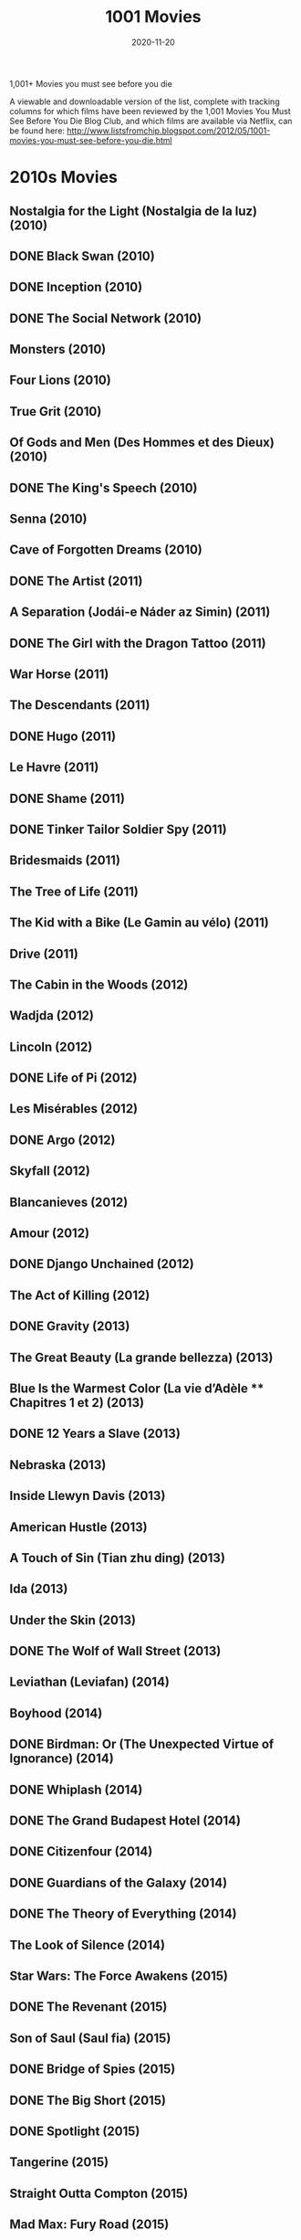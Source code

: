 #+TITLE: 1001 Movies 
#+DATE: 2020-11-20


 1,001+ Movies you must see before you die

A viewable and downloadable version of the list, complete with tracking columns for which films have been reviewed by the 1,001 Movies You Must See Before You Die Blog Club, and which films are available via Netflix, can be found here: http://www.listsfromchip.blogspot.com/2012/05/1001-movies-you-must-see-before-you-die.html


* 2010s Movies
** Nostalgia for the Light (Nostalgia de la luz) (2010)
** DONE Black Swan (2010)
** DONE Inception (2010)
** DONE The Social Network (2010)
** Monsters (2010)
** Four Lions (2010)
** True Grit (2010)
** Of Gods and Men (Des Hommes et des Dieux) (2010)
** DONE The King's Speech (2010)
** Senna (2010)
** Cave of Forgotten Dreams (2010)
** DONE The Artist (2011)
** A Separation (Jodái-e Náder az Simin) (2011)
** DONE The Girl with the Dragon Tattoo (2011)
** War Horse (2011)
** The Descendants (2011)
** DONE Hugo (2011)
** Le Havre (2011)
** DONE Shame (2011)
** DONE Tinker Tailor Soldier Spy (2011)
** Bridesmaids (2011)
** The Tree of Life (2011)
** The Kid with a Bike (Le Gamin au vélo) (2011)
** Drive (2011)
** The Cabin in the Woods (2012)
** Wadjda (2012)
** Lincoln (2012)
** DONE Life of Pi (2012)
** Les Misérables (2012)
** DONE Argo (2012)
** Skyfall (2012)
** Blancanieves (2012)
** Amour (2012)
** DONE Django Unchained (2012)
** The Act of Killing (2012)
** DONE Gravity (2013)
** The Great Beauty (La grande bellezza) (2013)
** Blue Is the Warmest Color (La vie d’Adèle ** Chapitres 1 et 2) (2013)
** DONE 12 Years a Slave (2013)
** Nebraska (2013)
** Inside Llewyn Davis (2013)
** American Hustle (2013)
** A Touch of Sin (Tian zhu ding) (2013)
** Ida (2013)
** Under the Skin (2013)
** DONE The Wolf of Wall Street (2013)
** Leviathan (Leviafan) (2014)
** Boyhood (2014)
** DONE Birdman: Or (The Unexpected Virtue of Ignorance) (2014)
** DONE Whiplash (2014)
** DONE The Grand Budapest Hotel (2014)
** DONE Citizenfour (2014)
** DONE Guardians of the Galaxy (2014)
** DONE The Theory of Everything (2014)
** The Look of Silence (2014)
** Star Wars: The Force Awakens (2015)
** DONE The Revenant (2015)
** Son of Saul (Saul fia) (2015)
** DONE Bridge of Spies (2015)
** DONE The Big Short (2015)
** DONE Spotlight (2015)
** Tangerine (2015)
** Straight Outta Compton (2015)
** Mad Max: Fury Road (2015)
** Victoria (2015)
** DONE La La Land (2016)
** Hell or High Water (2016)
** The Jungle Book (2016)
** Jackie (2016)
** Toni Erdmann (2016)
** Under the Shadow (2016)
** DONE Manchester by the Sea (2016)
** I, Daniel Blake (2016)
** 13th (2016)
** DONE Arrival (2016)
** Moonlight (2016)
** Dawson City: Frozen Time (2016)
** DONE The Handmaiden (2016)
** Lady Macbeth (2016)
** DONE Lady Bird (2017)
** DONE The Shape of Water (2017)
** DONE Three Billboards Outside Ebbing, Missouri (2017)
** DONE Call Me by Your Name (2017)
** Mother! (2017)
** DONE Blade Runner 2049 (2017)
** Get Out (2017)
** DONE Phantom Thread (2017)
** The Greatest Showman (2017)
** DONE Black Panther (2018)
** DONE Crazy Rich Asians (2018)
** DONE Capernaum (2018)
** A Star is Born (2018)
** DONE Avengers: Infinity War (2018)
** DONE Roma (2018)
** Hereditary (2018)
** DONE The Favourite (2018)
** DONE Sorry to Bother You (2018)
** DONE Vice (2018)
** DONE BlacKkKlansman (2018)


* 2000s Movies
** The Gleaners and I (Les Glaneurs et la Glaneuse) (2000)
** DONE In the Mood for Love (Dut Yeung Nin Wa) (2000)
** DONE Gladiator (2000)
** Kippur (2000)
** DONE A One and a Two (Yi Yi) (2000)
** DONE Requiem for a Dream|Requiem for a Dream (2000)
** DONE Amores Perros (2000)
** DONE Memento (2000)
** Crouching Tiger, Hidden Dragon (Wo Hu Cang Long) (2000)
** Nine Queens (Nueve Reinas) (2000)
** The Captive (La Captive) (2000)
** Ali Zaoua, Prince of the Streets (Ali Zaoua, Prince de la Rue) (2000)
** DONE Meet the Parents (2000)
** Signs & Wonders (2000)
** DONE Traffic (2000)
** DONE Dancer in the Dark (2000)
** DONE O Brother, Where Art Thou? (2000)
** DONE The Lord of the Rings: The Fellowship of the Ring (2001)
** DONE The Lord of the Rings: The Two Towers (2002)
** DONE The Lord of the Rings: The Return of the King (2003)
** Spirited Away (Sen to Chihiro no Kamikakushi) (2001)
** No Man's Land (2001)
** DONE Amélie (Le Fabuleux Destin d' Amélie Poulain) (2001)
** DONE What Time Is It There? (Ni na Bian Ji Dian) (2001)
** DONE Y Tu Mama Tambien (2001)|Y Tu Mama Tambien (2001)
** Kandahar (Safar e Ghandehar) (2001)
** DONE The Piano Teacher (La Pianiste) (2001)
** The Son's Room (La Stanza del Figlio) (2001)
** DONE Moulin Rouge (2001)
** DONE Monsoon Wedding (2001)
** Fat Girl (A Ma Soeur!) (2001)
** DONE Mulholland Drive|Mulholland Drive (2001)
** DONE The Royal Tenenbaums (2001)
** Lantana (2001)
** DONE A.I.: Artificial Intelligence|A.I.: Artificial Intelligence (2001)
** DONE Gangs of New York|Gangs of New York (2002)
** Russian Ark (Russkij Kovcheg) (2002)
** Bowling for Columbine (2002)
** DONE City of God (Cidade de Deus) (2002)
** DONE Talk to Her (Hable Con Ella) (2002)
** DONE The Pianist (2002)
** DONE Adaptation. (2002)
** Far from Heaven (2002)
** DONE Chicago (2002)
** Hero (Ying Xiong) (2002)
** Distant (Uzak) (2002)
** Rabbit-Proof Fence (2002)
** Irreversible (2002)
** Bus 174 (2002)
** Elephant (2003)
** Aileen: Life and Death of a Serial Killer (2003)
** DONE Oldboy (2003)
** DONE Good Bye, Lenin! (2003)
** Osama (2003)
** The Barbarian Invasions (Les Invasions Barbares) (2003)
** DONE Kill Bill, Vol. 1 (2003)
** The Best of Youth|The Best of Youth (La Meglio Gioventù) (2003)
** DONE Lost in Translation (2003)
** Head-On (Gegen Die Wand) (2004)
** The Consequences of Love (Le Conseguenze dell’Amore) (2004)
** Moolaadé (2004)
** Downfall (Der Untergang) (2004)
** DONE Fahrenheit 9/11 (2004)
** The Passion of the Christ (2004)
** Collateral (2004)
** The Aviator (2004)
** DONE Million Dollar Baby (2004)
** 3-Iron|3-Iron (Bin-Jip) (2004)
** Crash (2004)
** DONE Sideways (2004)
** DONE A Very Long Engagement (Un Long Dimanche de Fiançailles) (2004)
** Tsotsi (2005)
** DONE Brokeback Mountain (2005)
** Go, See, and Become (Va, Vis et Deviens / Live and Become) (2005)
** Paradise Now (2005)
** Hidden (Caché) (2005)
** DONE The Constant Gardener (2005)
** DONE Pan's Labyrinth (El Laberinto del Fauno) (2006)
** DONE The Lives of Others (Das Leben der Anderen) (2006)
** Apocalypto (2006)
** DONE Borat: Cultural Learnings of America for Make Benefit Glorious Nation of Kazakhstan (2006)
** Once (2006)
** The Queen (2006)
** The Host (Gwoemul) (2006)
** DONE The Prestige (2006)
** DONE Children of Men (2006)
** United 93 (2006)
** DONE The Last King of Scotland (2006)
** DONE Babel (2006)
** Volver (2006)
** Little Miss Sunshine (2006)
** DONE The Departed (2006)
** Paranormal Activity (2007)
** DONE There Will Be Blood (2007)
** DONE La Vie en Rose (2007)
** DONE Into the Wild (2007)
** Atonement (2007)
** Surfwise (2007)
** The Bourne Ultimatum (2007)
** DONE No Country for Old Men (2007)
** DONE The Diving Bell and the Butterfly (Le Scaphandre et le Papillon) (2007)
** DONE The Hurt Locker (2008)
** DONE Slumdog Millionaire|Slumdog Millionaire (2008)
** DONE The Dark Knight (2008)
** Let the Right One In (Låt den Rätte Komma In) (2008)
** DONE Wall-E (2008)
** The Good, the Bad, the Weird (Joheun nom Nabbeun nom Isanghan nom) (2008)
** The Wrestler (2008)
** The Curious Case of Benjamin Button (2008)
** The Class (Entre les Murs) (2008)
** Anvil! The Story of Anvil (2008)
** DONE Gomorrah (Gomorra) (2008)
** District 9 (2009)
** Avatar (2009)
** DONE An Education (2009)
** Precious: Based on the Novel "Push" by Sapphire (2009)
** DONE The Hangover (2009)
** In the Loop (2009)
** Fish Tank (2009)
** Inglourious Basterds|Inglourious Basterds (2009)
** DONE The White Ribbon (Das Weisse Band: Eine Deutsche Kindergeschichte) (2009)


* 1990s Movies
** Trust (1990)
** No Fear, No Die (S'en Fout la Mort) (1990)
** DONE Goodfellas (1990)
** Close-Up (Nema-ye Nazdik) (1990)
** King of New York (1990)
** DONE Pretty Woman (1990)
** DONE Dances with Wolves (1990)
** Henry: Portrait of a Serial Killer (1990)
** Archangel (1990)
** DONE Total Recall (1990)
** DONE Edward Scissorhands (1990)
** Europa Europa (Hitlerjunge Salomon) (1990)
** Reversal of Fortune (1990)
** DONE Jacob's Ladder (1990)
** Boyz 'N the Hood (1991)
** The Beautiful Troublemaker (La Belle Noiseuse) (1991)
** The Rapture (1991)
** A Brighter Summer Day (Guling Jie Shaonian Sha Ren Shijian) (1991)
** JFK (1991)
** Slacker (1991)
** Once Upon a Time in China (Wong Fei-Hung) (1991)
** Thelma & Louise (1991)
** My Own Private Idaho (1991)
** DONE The Silence of the Lambs (1991)
** DONE Terminator 2: Judgment Day (1991)
** Delicatessen|Delicatessen (1991)
** DONE The Double Life of Veronique (La Double Vie de Véronique) (1991)
** Tongues Untied (1989)
** Raise the Red Lantern (Da Hong Deng Long Gao Gao Gua) (1991)
** Hearts of Darkness: A Filmmaker's Apocalypse (1991)
** Naked Lunch (1991)
** Romper Stomper (1992)
** Strictly Ballroom (1992)
** The Player (1992)
** DONE Reservoir Dogs (1992)
** Glengarry Glen Ross (1992)
** A Tale of Winter (Conte D'hiver) (1992)
** Unforgiven (1992)
** The Actress (Yuen Ling-Yuk) (1992)
** Man Bites Dog|Man Bites Dog (C'est Arrivé Près de Chez Vous) (1992)
** DONE The Crying Game (1992)
** DONE Bram Stoker's Dracula (1992)
** Candyman (1992)
** Aileen Wuornos: The Selling of a Serial Killer (1992)
** The Blue Kite (Lan Feng Zheng) (1993)
** DONE Philadelphia (1993)
** The Puppetmaster (Hsimeng Jensheng) (1993)
** Short Cuts (1993)
** DONE Schindler's List (1993)
** DONE Three Colors: Blue (Trois Couleurs: Bleu) (1993)
** Farewell My Concubine (Ba Wang Bie Ji) (1993)
** DONE Groundhog Day (1993)
** DONE The Piano (1993)
** The Wedding Banquet (Hsi Yen) (1993)
** Thirty Two Short Films About Glenn Gould|Thirty Two Short Films About Glenn Gould (1993)
** Jurassic Park (1993)
** The Age of Innocence (1993)
** The Lion King (1994)
** The Last Seduction (1994)
** The Wild Reeds (Les Roseaux Sauvages) (1994)
** Crumb (1994)
** Heavenly Creatures (1994)
** DONE Pulp Fiction (1994)
** DONE Three Colors: Red (Trois Couleurs: Rouge) (1994)
** DONE Natural Born Killers (1994)
** Muriel's Wedding (1994)
** The Adventures of Priscilla, Queen of the Desert|The Adventures of Priscilla, Queen of the Desert (1994)
** Hoop Dreams (1994)
** Sátántangó (1994)
** DONE Clerks (1994)
** DONE Four Weddings and a Funeral (1994)
** DONE Forrest Gump (1994)
** Through the Olive Trees (Zire Darakhatan Zeyton) (1994)
** DONE The Shawshank Redemption (1994)
** DONE Dear Diary (Caro Diario) (1994)
** Chungking Express (Chong Qing Sen Lin) (1994)
** The Kingdom (Riget) (1994)
** DONE Braveheart (1995)
** Deseret (1995)
** Babe (1995)
** DONE Se7en (1995)
** Smoke (1995)
** The White Balloon (Badkonake Sefid) (1995)
** DONE Underground (1995)
** The Brave-Hearted Will Take the Bride (Dilwale Dulhaniya le Jayenge) (1995)
** Cyclo (Xich Lo) (1995)
** DONE Clueless (1995)
** Safe (1995)
** Heat (1995)
** DONE Toy Story (1995)
** DONE Toy Story 2 (1999)
** DONE Toy Story 3 (2010)
** DONE Dead Man (1995)
** DONE The Usual Suspects|The Usual Suspects (1995)
** Zero Kelvin (Kjærlighetens Kjøtere) (1995)
** DONE Casino (1995)
** Strange Days (1995)
** DONE Trainspotting (1996)
** DONE Fargo (1996)
** Gabbeh (1996)
** Three Lives and Only One Death (Trois Vies & Une Seule Mort) (1996)
** Shine (1996)
** Scream (1996)
** Secrets & Lies (1996)
** DONE The English Patient (1996)
** Lone Star (1996)
** Breaking the Waves (1996)
** Independence Day (1996)
** The Pillow Book (1996)
** The Ice Storm (1997)
** Hana-Bi (1997)
** Boogie Nights (1997)
** DONE L.A. Confidential (1997)
** Funny Games|Funny Games (1997)
** Open Your Eyes (Abre Los Ojos) (1997)
** The Sweet Hereafter (1997)
** Titanic|Titanic (1997)
** Taste of Cherry (Ta'm e Guilass) (1997)
** Deconstructing Harry (1997)
** Happy Together (Cheun Gwong Tsa Sit) (1997)
** Princess Mononoke (Mononoke Hime) (1997)
** Fast, Cheap, and Out of Control (1997)
** The Butcher Boy (1997)
** Kundun|Kundun (1997)
** Mother and Son (Mat' i Syn) (1997)
** `WATCHED` Saving Private Ryan (1998)
** `WATCHED` Run Lola Run (Lola Rennt) (1998)
** DONE Rushmore (1998)
** The Celebration (Festen) (1998)
** Buffalo '66 (1998)
** Ring (Ringu) (1998)
** Happiness (1998)
** DONE The Thin Red Line (1998)
** Tetsuo (1989)
** DONE Lock, Stock, and Two Smoking Barrels (1998)
** DONE Pi (1998)
** DONE The Idiots (Idioterne) (1998)
** Sombre (1998)
** DONE  There's Something About Mary (1998)
** DONE The Big Lebowski|The Big Lebowski (1998)
** DONE The Blair Witch Project (1999)
** DONE Being John Malkovich (1999)
** DONE The Sixth Sense (1999)
** DONE Three Kings (1999)
** DONE Magnolia (1999)
** DONE Fight Club (1999)
** Audition (Ōdishon) (1999)
** DONE American Beauty (1999)
** Beau Travail (1999)
** DONE All About My Mother (Todo Sobre mi Madre) (1999)
** DONE The Matrix (1999)
** Taboo (Gohatto) (1999)
** Rosetta (1999)
** The Wind Will Carry Us (Bād mā rā Khāhad Bord) (1999)
** Time Regained (Le Temps Retrouvé) (1999)
** Attack the Gas Station (Juyuso Seupgyeok Sageon) (1999)
** DONE Eyes Wide Shut (1999)created: 20210108122240600


* 1980s Movies
** Ordinary People|Ordinary People (1980)
** Star Wars: Episode V ** The Empire Strikes Back (1980)
** Atlantic City (1980)
** The Last Metro (Le Dernier Métro) (1980)
** The Shining (1980)
** The Elephant Man (1980)
** The Big Red One (1980)
** Loulou (1980)
** Raging Bull (1980)
** Airplane! (1980)
** An American Werewolf in London (1981)
** Diva (1981)
** Raiders of the Lost Ark (1981)
** The Boat (Das Boot) (1981)
** Gallipoli|Gallipoli (1981)
** Chariots of Fire (1981)
** Body Heat (1981)
** Man of Iron (Czlowiek z Zelaza) (1981)
** Reds (1981)
** Three Brothers (Tre Fratelli) (1981)
** E.T.: The Extra-Terrestrial (1982)
** The Evil Dead|The Evil Dead (1982)
** Fast Times at Ridgemont High (1982)
** Too Early, Too Late (Zu Früh, Zu Spät / Trop Tôt, Trop Tard) (1982)
** Poltergeist (1982)
** Yol (1982)
** Blade Runner (1982)
** Diner (1982)
** Tootsie (1982)
** Fitzcarraldo|Fitzcarraldo (1982)
** Gandhi (1982)
** The Thing|The Thing (1982)
** Fanny and Alexander (Fanny och Alexander) (1982)
** The Night of the Shooting Stars (La Notte di San Lorenzo) (1982)
** A Question of Silence (De Stilte Rond Christine M.) (1982)
** The Draughtsman's Contract (1982)
** A Christmas Story (1983)
** Money (L'Argent) (1983)
** The Right Stuff (1983)
** The Big Chill (1983)
** Sunless (Sans Soleil) (1983)
** Star Wars: Episode VI ** Return of the Jedi (1983)
** The Ballad of Narayama (Narayama Bushi-ko) (1983)
** Terms of Endearment (1983)
** El Norte (1983)
** The Fourth Man (De Vierde Man) (1983)
** Videodrome (1983)
** Koyaanisqatsi (1983)
** Scarface|Scarface (1983)
** The King of Comedy (1983)
** Local Hero (1983)
** Once Upon a Time in America (1983)
** The Last Battle (Le Dernier Combat) (1983)
** The Terminator (1984)
** The Natural (1984)
** Ghostbusters (1984)
** Paris, Texas (1984)
** A Nightmare on Elm Street (1984)
** This is Spinal Tap (1984)
** A Passage to India (1984)
** Beverly Hills Cop (1984)
** The Killing Fields (1984)
** Stranger than Paradise (1984)
** Amadeus (1984)
** Utu (1984)
** Prizzi's Honor (1985)
** The Time to Live and the Time to Die (Tong Nien Wang Shi) (1985)
** The Breakfast Club (1985)
** Come and See (Idi i Smotri) (1985)
** Mishima: A Life in Four Chapters (1985)
** Out of Africa (1985)
** Ran|Ran (1985)
** Back to the Future|Back to the Future (1985)
** Brazil (1985)
** Kiss of the Spider Woman (1985)
** The Quiet Earth (1985)
** The Purple Rose of Cairo (1985)
** Vagabond (Sans Toit ni Loi) (1985)
** Shoah (1985)
** The Color Purple (1985)
** A Room with a View (1985)
** The Official Story|The Official Story (La Historia Oficial) (1985)
** Manhunter (1986)
** Blue Velvet (1986)
** Hannah and Her Sisters (1986)
** She's Gotta Have It (1986)
** Children of a Lesser God (1986)
** Caravaggio (1986)
** Salvador (1986)
** Platoon (1986)
** Down By Law (1986)
** The Decline of the American Empire (Le Déclin de l'Empire Américain) (1986)
** Peking Opera Blues (Do Ma Daan) (1986)
** Aliens (1986)
** Ferris Bueller's Day Off (1986)
** The Fly (1986)
** Top Gun|Top Gun (1986)
** Sherman's March (1986)
** Stand By Me (1986)
** Tampopo (1985)
** The Horse Thief (Dao Ma Zei) (1986)
** Goodbye Children (Au Revoir les Enfants) (1987)
** Raising Arizona|Raising Arizona (1987)
** Brightness (Yeelen) (1987)
** Project A, Part II ('A' Gai Waak Juk Jaap) (1987)
** Wings of Desire (Der Himmel Über Berlin) (1987)
** Withnail and I|Withnail and I (1987)
** The Princess Bride|The Princess Bride (1987)
** A Chinese Ghost Story|A Chinese Ghost Story (Sinnui Yauman) (1987)
** Full Metal Jacket (1987)
** Broadcast News (1987)
** Babette's Feast (Babbetes Gaestebud) (1987)
** Good Morning, Vietnam (1987)
** Moonstruck (1987)
** Wall Street (1987)
** The Untouchables (1987)
** Red Sorghum (Hong Gao Liang) (1987)
** Fatal Attraction (1987)
** The Dead (1987)
** Housekeeping (1987)
** Bull Durham (1988)
** Hotel Terminus: The Life and Times of Klaus Barbie (Hôtel Terminus: Klaus Barbie et Son Temps) (1988)
** Women on the Verge of a Nervous Breakdown (Mujeres al Borde de un Ataque de Nervios) (1988)
** The Vanishing (Spoorloos) (1988)
** Alice (Neco z Alenky) (1988)
** Ariel (1988)
** The Thin Blue Line (1988)
** Akira (1988)
** A Fish Called Wanda|A Fish Called Wanda (1988)
** A Tale of the Wind (Une Histoire de Vent) (1988)
** The Naked Gun (1988)
** Cinema Paradiso (Nuovo Cinema Paradiso) (1988)
** Grave of the Fireflies (Hotaru no Haka) (1988)
** Big (1988)
** Who Framed Roger Rabbit? (1988)
** The Decalogue (Dekalog) (1988)
** Rain Man (1988)
** Die Hard (1988)
** Dangerous Liaisons|Dangerous Liaisons (1988)
** Dead Ringers (1988)
** RoboCop (1987)
** Distant Voices, Still Lives (1988)
** Landscape in the Mist (Topio Stin Omichli) (1988)
** The Story of Women (Une Affaire de Femmes) (1988)
** The Accidental Tourist (1988)
** Drowning By Numbers (1988)
** When Harry Met Sally (1989)
** Crimes and Misdemeanors (1989)
** Batman (1989)
** Field of Dreams (1989)
** Glory (1989)
** The Cook, The Thief, His Wife, & Her Lover|The Cook, the Thief, His Wife, &amp; Her Lover (1989)
** My Left Foot (1989)
** The Killer (Die Xue Shuang Xiong) (1989)
** Drugstore Cowboy (1989)
** The Asthenic Syndrome (Astenicheskij Sindrom) (1989)
** Do the Right Thing (1989)
** The Unbelievable Truth (1989)
** Roger & Me (1989)
** Sex, Lies, and Videotape (1989)
** A City of Sadness (Beiqing Chengshi) (1989)
** Say Anything (1989)


* 1970s Movies
** My Night at Maud's (Ma Nuit Chez Maud) (1969)
** Tristana (1970)
** The Conformist (Il Conformista) (1970)
** The Butcher (Le Boucher) (1970)
** El Topo (1970)
** Five Easy Pieces (1970)
** Deep End (1970)
** The Spider's Stratagem (La Strategia del Ragno) (1970)
** The Ear (Ucho) (1970)
** Little Big Man (1970)
** Patton (1970)
** The Bird with the Crystal Plumage (L'uccello Dalle Piume de Cristallo) (1970)
** M*A*S*H (1970)
** Zabriskie Point (1970)
** Performance (1970)
** Woodstock (1970)
** Gimme Shelter|Gimme Shelter (1970)
** The Garden of the Finzi-Continis (Il Giardino dei Finzi-Contini) (1970)
** Dirty Harry (1971)
** A Clockwork Orange|A Clockwork Orange (1971)
** McCabe and Mrs. Miller (1971)
** The Sorrow and the Pity (La Chagrin et la Pitié) (1971)
** Willy Wonka and the Chocolate Factory (1971)
** The Devils (1971)
** The Hired Hand (1971)
** W.R.: Mysteries of the Organism (W.R.: Misterije Organizma) (1971)
** Walkabout (1971)
** Klute (1971)
** Harold and Maude (1971)
** The French Connection (1971)
** Red Psalm (Még Kér a Nép) (1972)
** Get Carter (1971)
** Shaft (1971)
** Sweet Sweetback's Baadasssss Song (1971)
** The Last Picture Show|The Last Picture Show (1971)
** Wanda (1971)
** Murmur of the Heart (Le Souffle au Coeur) (1971)
** Straw Dogs (1971)
** Two-Lane Blacktop (1971)
** Wake in Fright (1971)
** Deliverance|Deliverance (1972)
** Aguirre, the Wrath of God (Aguirre, der Zorn Gottes) (1972)
** Cabaret (1972)
** Solaris (Solyaris) (1972)
** Cries and Whispers (Viskingar och Rop) (1972)
** The Discreet Charm of the Bourgeoisie|The Discreet Charm of the Bourgeoisie (Le Charme Discret de la Bourgeoisie) (1972)
** The Godfather (1972)
** Last Tango in Paris (Ultimo Tango a Parigi) (1972)
** The Bitter Tears of Petra Von Kant (Die Bitteren Tränen der Petra Von Kant) (1972)
** Fat City (1972)
** The Heartbreak Kid (1972)
** Frenzy|Frenzy (1972)
** Pink Flamingoes (1972)
** Sleuth (1972)
** Superfly (1972)
** The Sting (1973)
** The Mother and the Whore (La Maman et la Putain) (1973)
** High Plains Drifter|High Plains Drifter (1973)
** Badlands (1973)
** American Graffiti|American Graffiti (1973)
** Papillon (1973)
** The Long Goodbye (1973)
** The Wicker Man (1973)
** Enter the Dragon (1973)
** Serpico (1973)
** Don't Look Now (1973)
** Day for Night|Day for Night (La Nuit Américaine) (1973)
** Mean Streets|Mean Streets (1973)
** Sleeper (1973)
** The Exorcist (1973)
** F for Fake (Vérités et Mensonges) (1973)
** Pat Garrett and Billy the Kid (1973)
** Turkish Delight (Turks Fruit) (1973)
** The Spirit of the Beehive (El Espíritu de la Colmena) (1973)
** The Harder They Come (1973)
** Fantastic Planet (La Planéte Sauvage) (1973)
** Amarcord (1973)
** The Towering Inferno (1974)
** Bring Me the Head of Alfredo Garcia|Bring Me the Head of Alfredo Garcia (1974)
** Dersu Uzala (1975)
** The Godfather: Part II|The Godfather: Part II (1974)
** The Conversation (1974)
** The Mirror (Zerkalo) (1974)
** Chinatown (1974)
** A Woman Under the Influence (1974)
** Young Frankenstein (1974)
** The Texas Chain Saw Massacre (1974)
** Blazing Saddles (1974)
** Celine and Julie Go Boating (Céline et Julie Vont en Bateau) (1974)
** Ali: Fear Eats the Soul (Angst Essen Seele Auf) (1974)
** Barry Lyndon (1975)
** The Rocky Horror Picture Show (1975)
** Jeanne Dielman, 23 Quai du Commerce, 1080 Bruxelles (1975)
** The Travelling Players (O Thiassos) (1975)
** Monty Python and the Holy Grail (1975)
** The Wall (Deewaar) (1975)
** Dog Day Afternoon (1975)
** One Flew Over the Cuckoo's Nest (1975)
** Manila in the Claws of Brightness (Maynila: sa Mga Kuko Ng Liwanag) (1975)
** Fox and his Friends (Faustrecht der Freiheit) (1975)
** Nashville (1975)
** Salo, or the 120 Days of Sodom (Salò o le Centoventi Giornate di Sodoma) (1975)
** Cria! (Cría Cuervos) (1975)
** Picnic at Hanging Rock (1975)
** India Song (1975)
** Jaws (1975)
** The Man Who Fell to Earth (1976)
** All the President's Men|All the President's Men (1976)
** The Outlaw Josey Wales (1976)
** The Killing of a Chinese Bookie (1976)
** Network (1976)
** Carrie (1976)
** Taxi Driver (1976)
** Rocky (1976)
** In the Realm of the Senses (Ai no Corrida) (1976)
** 1900 (Novecento) (1976)
** Ascent (Voskhozhdeniye) (1977)
** Close Encounters of the Third Kind (1977)
** The Last Wave (1977)
** Star Wars (1977)
** Stroszek (1977)
** Ceddo (1977)
** The American Friend (Der Amerikanische Freund) (1977)
** Annie Hall (1977)
** Suspiria (1977)
** Sleeping Dogs (1977)
** Last Chants for a Slow Dance (1977)
** Man of Marble (Czlowiek z Marmuru) (1977)
** Saturday Night Fever (1977)
** Killer of Sheep (1977)
** Eraserhead (1977)
** Soldier of Orange (Soldaat van Oranje) (1977)
** The Hills Have Eyes (1977)
** Days of Heaven (1978)
** Halloween (1978)
** The Tree of Wooden Clogs (L'albero Degli Zoccoli) (1978)
** The Chant of Jimmie Blacksmith (1978)
** The Deer Hunter (1978)
** Dawn of the Dead (1978)
** Up in Smoke (1978)
** Grease (1978)
** Shaolin Master Killer|Shaolin Master Killer (Shao Lin San Shi Liu Fang) (1978)
** Five Deadly Venoms (Wu Du) (1978)
** My Brilliant Career (1979)
** The Marriage of Maria Braun (Die Ehe der Maria Braun) (1979)
** Nosferatu: Phantom of the Night (Nosferatu: Phantom der Nacht) (1979)
** Stalker (1979)
** Life of Brian (1979)
** Real Life (1979)
** Breaking Away (1979)
** Alien (1979)
** Being There (1979)
** Manhattan|Manhattan (1979)
** Apocalypse Now (1979)
** All That Jazz (1979)
** The Muppet Movie (1979)
** Christ Stopped at Eboli (Cristo si è Fermato a Eboli) (1979)
** Mad Max (1979)
** The Tin Drum (Die Blechtrommel) (1979)
** The Jerk (1979)
** Kramer vs. Kramer (1979)


* 1960s Movies
** Eyes Without a Face (Les Yeux Sans Visage) (1960)
** Saturday Night and Sunday Morning (1960)
** La Dolce Vita|La Dolce Vita (1960)
** The Hole (Le Trou) (1960)
** Rocco and his Brothers (Rocco e i Suoi Fratelli) (1960)
** The Adventure (L'Avventura) (1960)
** Breathless|Breathless (A Bout de Souffle) (1960)
** Spartacus (1960)
** The Apartment|The Apartment (1960)
**  The Housemaid (Hanyeo) (1960)
** The Cloud-Capped Star (Meghe Dhaka Tara) (1960)
** Psycho (1960)
** Shoot the Piano Player (Tirez sur le Pianiste) (1960)
** Peeping Tom (1960)
** Black Sunday (La Maschera del Demonio / Revenge of the Vampire) (1960)
** The Young One (La Joven) (1960)
** Splendor in the Grass (1961)
**  Viridiana (1961)
** The Pier (La Jetée) (1962)
** Breakfast at Tiffany's (1961)
** Lola (1961)
** The Exiles (1961)
** The Night (La Notte) (1961)
** West Side Story (1961)
** The Hustler (1961)
** The Ladies Man (1961)
** Through a Glass Darkly (Såsom i en Spegel) (1961)
** Chronicle of a Summer (Chronique d'un Été) (1961)
** Last Year at Marienbad (L'Année Dernière à Marienbad) (1961)
** One-Eyed Jacks (1961)
** Cleo From 5 to 7 (Cléo de 5 à 7) (1962)
** Dog Star Man
** My Life to Live (Vivre sa Vie: Film en Douze Tableaux) (1962)
** An Autumn Afternoon (Sanma no Aji) (1962)
** Lolita (1962)
** The Man Who Shot Liberty Valance (1962)
** Heaven and Earth Magic (1962)
** Lawrence of Arabia (1962)
** To Kill a Mockingbird (1962)
** Keeper of Promises (O Pagador de Promessas) (1962)
** The Eclipse (L'Eclisse) (1962)
** A Dog's Life (Mondo Cane) (1962)
** The Exterminating Angel (El Ángel Exterminador) (1962)
** Jules and Jim (Jules et Jim) (1962)
** DONE The Manchurian Candidate (1962)
** What Ever Happened to Baby Jane? (1962)
** 8 1/2|8 1/2 (1963)
** The Birds (1963)
** Passenger (Pasazerka) (1963)
** The Servant (1963)
** Flaming Creatures (1963)
** The House is Black (Khaneh Siah Ast) (1963)
** Hud (1963)
** The Leopard (Il Gattopardo) (1963)
** Barren Lives (Vidas Secas) (1963)
** Shock Corridor|Shock Corridor (1963)
** Contempt (Le Mépris) (1963)
** Blonde Cobra (1963)
** The Cool World (1963)
** The Nutty Professor (1963)
** The Great Escape|The Great Escape (1963)
** Méditerranée (1963)
** An Actor's Revenge (Yukinojo Henge) (1963)
** The Haunting (1963)
** Winter Light (Nattvardsgästerna) (1963)
** Goldfinger (1964)
** My Fair Lady (1964)
** The Red Desert (Il Deserto Rosso) (1964)
** Woman in the Dunes (Suna no Onna) (1964)
** Shadows of Forgotten Ancestors (Tini Zabutykh Predkiv) (1965) 
** Scorpio Rising (1964)
** Marnie|Marnie (1964)
** The Masque of the Red Death (1964)
** Before the Revolution (Prima Della Rivoluzione) (1964)
** Dr. Strangelove, or: How I Learned to Stop Worrying and Love the Bomb (1964)
** Black God, White Devil (Deus e o Diabo na Terra do Sol) (1964)
** A Hard Day's Night|A Hard Day's Night (1964)
** The Umbrellas of Cherbourg (Les Parapluies de Cherbourg) (1964)
** Gertrud (1964)
** Mary Poppins (1964)
** The Demon (Onibaba) (1964)
** The Gospel According to St. Matthew (Il Vangelo Secondo Matteo) (1964)
** The Shop on Main Street (Obchod na Korze) (1965)
** Doctor Zhivago (1965)
** The War Game (1965)
** Tokyo Olympiad (Tokyo Orimpikku) (1965)
** Juliet of the Spirits (Giuletta Degli Spiriti) (1965)
** The Battle of Algiers (La Battaglia di Algeri) (1965)
** The Sound of Music|The Sound of Music (1965)
**  The Man Who Had His Hair Cut Short (De man die Zijn Haar Kort Liet Knippen) (1965)
** Alphaville (Alphaville, une Étrange Aventure de Lemmy Caution) (1965)
** Chimes at Midnight (Campanadas a Medianoche) (1965)
** Faster, Pussycat! Kill! Kill! (1965)
** Vinyl (1965)
** The Saragossa Manuscript (Rekopis Znaleziony w Saragossie) (1965)
** Repulsion (1965)
** Pierrot Goes Wild (Pierrot le Fou) (1965)
** Golden River (Subarnarekha) (1965)
** Hold Me While I'm Naked (1966)
** Who's Afraid of Virginia Woolf? (1966)
** Blowup (1966)
** Daisies|Daisies (Sedmikrasky) (1966)
** Come Drink With Me (Da Zui Xia) (1966)
** Seconds (1966)
** The Good, the Bad, and the Ugly|The Good, the Bad, and the Ugly (Il Buono, il Brutto, il Cattivo) (1966)
** DONE Persona (1966)
** Balthazar (Au Hasard Balthazar) (1966)
** Masculine-Feminine (Masculin, Féminin) (1966)
** Report (1967)
** Two or Three Things I Know About Her (2 ou 3 Choses Que je Sais D'elle) (1967)
** Belle de Jour (1967)
** Cool Hand Luke (1967)
** Playtime (1967)
** The Red and the White (Csillagosok, Katonák) (1967)
** The Graduate|The Graduate (1967)
** Point Blank (1967)
** The Young Girls of Rochefort (Les Demoiselles de Rochefort) (1967)
** Week End (1967)
** The Godson (Le Samouraï) (1967)
** Wavelength (1967)
** Closely Watched Trains (Ostre Sledované Vlaky) (1967)
** Earth Entranced (Terra em Transe) (1967)
** In the Heat of the Night (1967)
** Marketa Lazarová (1967)
** The Fireman's Ball (Horí, Má Panenko) (1967)
** The Jungle Book (1967)
** Bonnie and Clyde (1967)
** Viy (1967)
** Hombre (1967)
** The Cow (Gaav) (1969)
** Once Upon a Time in the West|Once Upon a Time in the West (C'era una Volta il West) (1968)
** Faces (1968)
** Planet of the Apes (1968)
** Rosemary's Baby (1968)
** If... (1968)
** David Holzman's Diary (1968)
** Memories of Underdevelopment (Memorias del Subdesarrollo) (1968)
** High School (1968)
** Hour of the Wolf (Vargtimmen) (1968)
** 2001: A Space Odyssey|2001: A Space Odyssey (1968)
** Night of the Living Dead (1968)
** Targets (1968)
** Shame|Shame (Skammen) (1968)
** The Producers (1968)
** Z (1969)
** Fellini Satyricon|Fellini Satyricon (1969)
** Andrei Rublev (Andrei Rublyov) (1966)
** The Color of Pomengranates (Sayat Nova) (1968)
** Midnight Cowboy (1969)
** Butch Cassidy and the Sundance Kid (1969)
** A Touch of Zen (Hsia Nu) (1969)
** Easy Rider|Easy Rider (1969)
** Kes (1969)
** Lucía (1969)
** In the Year of the Pig (1969)
** The Wild Bunch|The Wild Bunch (1969)


* 1950s Movies
** Orpheus (Orphée) (1950)
** The Asphalt Jungle|The Asphalt Jungle (1950)
** Rashomon|Rashomon (1950)
** All About Eve|All About Eve (1950)
** Winchester '73 (1950)
** Rio Grande (1950)
** Sunset Blvd. (1950)
** The Young and the Damned (Los Olvidados) (1950)
** In a Lonely Place (1950)
** The Big Carnival (Ace in the Hole) (1951)
** Strangers on a Train (1951)
** A Streetcar Named Desire (1951)
** An American in Paris (1951)
** Pandora and the Flying Dutchman (1951)
** The African Queen (1951)
** A Place in the Sun (1951)
** The Lavender Hill Mob (1951)
** Diary of a Country Priest (Journal d'un Curé de Campagne) (1951)
** The Day the Earth Stood Still|The Day the Earth Stood Still (1951)
** The Quiet Man (1952)
** Forbidden Games (Jeux Interdits) (1952)
** Europa '51 (1952)
** Singin' In the Rain (1952)
** The Bad and the Beautiful (1952)
** To Live (Ikiru) (1952)
** Umberto D (1952)
** High Noon|High Noon (1952)
** The Golden Coach (Le Carrosse d'or) (1953)
** Angel Face (1952)
** The Big Sky (1952)
** Summer with Monika (Sommaren med Monika) (1953)
** Pickup on South Street (1953)
** The Band Wagon (1953)
** Mr. Hulot's Holiday (Les Vacances de M. Hulot) (1953)
** The Earrings of Madame De... (Madame De...) (1953)
** Wages of Fear (Le Salaire de la Peur) (1953)
** The Bigamist (1953)
** The Naked Spur (1953)
** Tokyo Story (1953)
** From Here to Eternity (1953)
** Tales of Ugetsu (Ugetsu Monogatari) (1953)
** Voyage in Italy (Viaggio in Italia) (1953)
** Shane (1953)
** Gentlemen Prefer Blondes|Gentlemen Prefer Blondes (1953)
** Roman Holiday (1953)
** The Big Heat (1953)
** Beat the Devil (1953)
** On the Waterfront (1954)
** The Road (La Strada) (1954)
** Les Diaboliques (1954)
** A Star is Born (1954)
** DONE Rear Window (1954)
** The Wanton Countess (Senso) (1954)
** Silver Lode (1954)
** The Barefoot Contessa (1954)
** Seven Samurai (Shichinin no Samurai) (1954)
** Sansho the Baliff (Sanshô Dayû) (1954)
** Carmen Jones (1954)
** Johnny Guitar (1954)
** Salt of the Earth (1954)
** Seven Brides for Seven Brothers (1954)
** Animal Farm (1954)
** The Sins of Lola Montes (Lola Montès) (1955)
** Pather Panchali|Pather Panchali (1955)
** Ordet (1955)
** Marty (1955)
** Artists and Models (1955)
** Rebel Without a Cause (1955)
** The Mad Masters (Les Maîtres Fous) (1955)
** Hill 24 Doesn't Answer (1955)
** Bad Day at Black Rock (1955)
** Night and Fog (Nuit et Brouillard) (1955)
** The Phenix City Story (1955)
** The Man with the Golden Arm (1955)
** Kiss Me Deadly|Kiss Me Deadly (1955)
** Guys and Dolls (1955)
** The Night of the Hunter (1955)
** The Ladykillers (1955)
** Oklahoma! (1955)
** Smiles of a Summer Night (Sommarnattens Leende) (1955)
** Bob the Gambler (Bob le Flambeur) (1955)
** All That Heaven Allows (1955)
** The Man From Laramie (1955)
** The Ten Commandments (1956)
** The Searchers (1956)
** The Burmese Harp (Biruma no Tategoto) (1956)
** Forbidden Planet (1956)
** Written on the Wind (1956)
** A Man Escaped (Un Condamné à Mort s'est Échappé ou le Vent Souffle où il Veut) (1956)
** Bigger Than Life (1956)
** Invasion of the Body Snatchers (1956)
** Giant (1956)
** The Wrong Man (1956)
** High Society (1956)
** The Man Who Knew Too Much (1956)
** Throne of Blood (Kumonosu Jo) (1957)
** Paths of Glory (1957)
** An Affair to Remember (1957)
** The Seventh Seal|The Seventh Seal (Det Sjunde Inseglet) (1957)
** 12 Angry Men|12 Angry Men (1957)
** Wild Strawberries (Smultronstället) (1957)
** The Incredible Shrinking Man (1957)
** Gunfight at the O.K. Corral (1957)
** Nights of Cabiria (Le Notti di Cabiria) (1957)
** The Cranes are Flying (Letjat Zhuravli) (1957)
** The Unvanquished (Aparajito) (1957)
** The Bridge on the River Kwai|The Bridge on the River Kwai (1957)
** Sweet Smell of Success (1957)
** Mother India (Bharat Mata) (1957)
** Touch of Evil (1958)
** Gigi (1958)
** The Defiant Ones (1958)
** Man of the West (1958)
** DONE Vertigo (1958)
** Ashes and Diamonds (Popiól i Diament) (1958)
** Cairo Station (Bab el Hadid) (1958)
** The Music Room (Jalsaghar) (1958)
** My Uncle (Mon Oncle) (1958)
** Some Came Running (1958)
** Dracula (1958)
** Some Like It Hot|Some Like It Hot (1959)
** North by Northwest|North by Northwest (1959)
** The 400 Blows (Les Quatre Cents Coups) (1959)
** Pickpocket (1959)
** Hiroshima Mon Amour (1959)
** Ride Lonesome (1959)
** Black Orpheus|Black Orpheus (Orfeu Negro) (1959)
** Ben-Hur (1959)
** Anatomy of a Murder (1959)
** Shadows (1959)
** The World of Apu (Apur Sansar) (1959)
** Rio Bravo (1959)
** Floating Weeds (Ukigusa) (1959)


* Older Movies
** A Trip to the Moon (Le Voyage Dans La Lune) (1902)
** The Great Train Robbery (1903)
** The Birth of a Nation (1915)
** Les Vampires (1915)
** Intolerance (1916)
** The Cabinet of Dr. Caligari (Das Kabinett des Doktor Caligari) (1920)
** Broken Blossoms (1919)
** Within Our Gates (1920)
** Way Down East (1920)
** Orphans of the Storm (1921)
** The Phantom Carriage (Körkarlen) (1921)
** The Smiling Madame Beudet (La Souriante Madame Beudet) (1922)
** Dr. Mabuse, the Gambler (Dr. Mabuse, der Spieler) (1922)
** Nanook of the North (1922)
** Nosferatu, A Symphony of Terror (Nosferatu, eine Symphonie des Grauens) (1922)
** Häxan (1923)
** Foolish Wives (1922)
** Our Hospitality (1923)
** The Wheel (La Roue) (1923)
** The Last Laugh (Der Letzte Mann) (1924)
** Strike (Stachka) (1924)
** Sherlock, Jr. (1924)
** The Great White Silence (1924)
** Greed (1924)
** The Thief of Bagdad (1924)
** The Eagle (1925)
** The Phantom of the Opera (1925)
** The Battleship Potemkin (Bronenosets Potyomkin) (1925)
** The Gold Rush (1925)
** The Big Parade (1925)
** Seven Chances (1925)
** The Adventures of Prince Achmed (Die Abenteuer des Prinzen Achmed) (1926)
** Metropolis (1927)
** Sunrise (1927)
** The General|The General (1927)
** The Unknown (1927)
** October (Oktyabr) (1927)
** The Jazz Singer (1927)
** Napoléon (1927)
** The Kid Brother (1927)
** The Crowd (1928)
** The Docks of New York (1928)
** The Passion of Joan of Arc (La Passion de Jeanne d'Arc) (1928)
** An Andalusian Dog (Un Chien Andalou) (1928)
** Steamboat Bill, Jr. (1928)
** Storm Over Asia (Potomok Chingis-khana) (1928)
** A Throw of Dice (Prapancha Pash) (1929)
** The Man with the Movie Camera (Chelovek S Kinoapparatom) (1929)
** Pandora's Box (Die Büchse der Pandora) (1929)
** Blackmail (1929)
** Little Caesar (1931)
** The Blue Angel (Der Blaue Engel) (1930)
** All Quiet on the Western Front (1930)
** The Age of Gold (L'Âge d'or) (1930)
** Earth (Zemlya) (1930)
** Freedom for Us (À Nous la Liberté) (1931)
** Limite (1931)
** Tabu (1931)
** City Lights (1931)
** Dracula (1931)
** Frankenstein (1931)
** The Public Enemy (1931)
** M (1931)
** The Million (Le Million) (1931)
** The Bitch (La Chienne) (1931)
** The Vampire (Vampyr) (1932)
** I Am a Fugitive From a Chain Gang (1932)
** Boudu Saved from Drowning (Boudu Sauvé des Eaux) (1932)
** Love Me Tonight (1932)
** Shanghai Express (1932)
** Trouble in Paradise (1932)
** Scarface: The Shame of a Nation (1932)
** Freaks (1932)
** Me and My Gal (1932)
** 42nd Street (1933)
** Footlight Parade (1933)
** The Bitter Tea of General Yen (1933)
** She Done Him Wrong (1933)
** Duck Soup (1933)
** Zero for Conduct (Zéro de Conduite) (1933)
** Gold Diggers of 1933 (1933)
** King Kong (1933)
** Land Without Bread (Las Hurdes) (1933)
** Sons of the Desert (1933)
** Queen Christina (1933)
** Triumph of the Will (Triumph des Willens) (1934)
** It's a Gift (1934)
** The Goddess (Shen nu) (1934)
** It Happened One Night (1934)
** L'Atalante (1934)
** The Black Cat (1934)
** The Thin Man (1934)
** Judge Priest (1934)
** Mutiny on the Bounty|Mutiny on the Bounty (1935)
** The 39 Steps (1935)
** A Night at the Opera (1935)
** Bride of Frankenstein (1935)
** Captain Blood (1935)
** Top Hat (1935)
** Peter Ibbetson (1935)
** Modern Times (1936)
** Swing Time (1936)
** Mr. Deeds Goes to Town (1936)
** My Man Godfrey (1936)
** The Story of a Cheat (Le Roman d'un Tricheur) (1936)
** Camille (1936)
** Things to Come (1936)
** Dodsworth (1936)
** A Day in the Country (Une Partie de Campagne) (1936)
** Sabotage (1936)
** Pépé le Moko (1937)
** Make Way for Tomorrow|Make Way for Tomorrow (1937)
** Grand Illusion (La Grande Illusion) (1937)
** Stella Dallas (1937)
** Midnight Song (Ye Ban Ge Sheng) (1937)
** Snow White and the Seven Dwarves (1937)
** Captains Courageous (1937)
** The Awful Truth (1937)
** The Life of Emile Zola (1937)
** Jezebel (1938)
** The Adventures of Robin Hood (1938)
** Angels with Dirty Faces (1938)
** The Baker's Wife (La Femme du Boulanger) (1938)
** Bringing Up Baby (1938)
** Olympia Part 1: Festival of the Nations (Olympia 1. Teil: Fest der Völker) (1938)
** Olympia Part 2: Festival of Beauty (Olympia 2. Teil: Fest der Schönheit) (1938)
** The Lady Vanishes (1938)
** Wuthering Heights (1939)
** Mr. Smith Goes to Washington (1939)
** Stagecoach (1939)
**  Only Angels Have Wings (1939)
** Destry Rides Again (1939)
** Gone With the Wind|Gone With the Wind (1939)
** Daybreak (Le jour se lève) (1939)
** Gunga Din (1939)
** Ninotchka (1939)
** The Wizard of Oz (1939)
** The Rules of the Game (La Régle du Jeu) (1939)
** The Story of the Late Chrysanthemums (Zangiku Monogatari) (1939)
** Babes in Arms (1939)
** His Girl Friday (1940)
** Fantasia|Fantasia (1940)
** Rebecca (1940)
** The Philadelphia Story (1940)
** The Grapes of Wrath (1940)
** The Mortal Storm (1940)
** The Bank Dick|The Bank Dick (1940)
** Pinocchio|Pinocchio (1940)
** Dance, Girl, Dance (1940)
** Citizen Kane|Citizen Kane (1941)
** Sergeant York (1941)
** The Lady Eve (1941)
** The Wolf Man (1941)
** High Sierra (1941)
** How Green Was My Valley (1941)
** Sullivan's Travels (1941)
** The Maltese Falcon (1941)
** Dumbo (1941)
** The Palm Beach Story (1942)
** Now, Voyager (1942)
** To Be Or Not To Be (1942)
** The Magnificent Ambersons (1942)
** Yankee Doodle Dandy (1942)
** Mrs. Miniver (1942)
** Casablanca (1942)
** Cat People (1942)
** Fires Were Started (1943)
** The Ox-Bow Incident (1943)
** The Life and Death of Colonel Blimp|The Life and Death of Colonel Blimp (1943)
** Meshes of the Afternoon (1943)
** The Seventh Victim (1943)
** The Man in Grey (1943)
** Shadow of a Doubt|Shadow of a Doubt (1943)
** Ossessione (1943)
** I Walked with a Zombie (1943)
** Laura (1944)
** Meet Me in St. Louis (1944)
** To Have and Have Not (1944)
** Gaslight|Gaslight (1944)
** Henry V (1944)
** Double Indemnity|Double Indemnity (1944)
** Murder, My Sweet (Farewell My Lovely) (1944)
** Ivan the Terrible, Part I (Ivan Groznyj) (1944)
** Ivan the Terrible, Part II: The Boyars’ Plot (Ivan Groznyj: Skaz Vtoroy – Boyarskiy Zagovor) (1958)
** Mildred Pierce (1945)
** Detour (1945)
** I Know Where I'm Going!|I Know Where I'm Going! (1945)
** The Lost Weekend (1945)
** The Children of Paradise (Les Enfants du Paradis) (1945)
** The Battle of San Pietro (1945)
** Brief Encounter (1945)
** Rome, Open City (Roma, Città Aperta) (1945)
** Spellbound (1945)
** The Best Years of Our Lives (1946)
** Paisan (Paisà) (1946)
** The Postman Always Rings Twice (1946)
** Beauty and the Beast (La Belle et la Bête) (1946)
** The Killers (1946)
** It's a Wonderful Life|It's a Wonderful Life (1946)
** The Big Sleep (1946)
** Gilda (1946)
** A Matter of Life and Death (1946)
** Great Epectations (1946)
** My Darling Clementine (1946)
** Notorious (1946)
** Black Narcissus (1946)
** The Stranger (1946)
** Out of the Past (1947)
** Monsieur Verdoux (1947)
** Odd Man Out (1947)
** The Ghost and Mrs. Muir (1947)
** DONE The Bicycle Thief (Ladri di Biciclette) (1948)
** Letter From an Unknown Woman (1948)
** Secret Beyond the Door (1948)
** Force of Evil (1948)
** Spring in a Small Town (Xiao Cheng Zhi Chun) (1948)
** Red River (1948)
** The Paleface (1948)
** The Snake Pit (1948)
** The Lady From Shanghai (1948)
** Rope (1948)
** The Red Shoes (1948)
** The Treasure of the Sierra Madre (1948)
** Louisiana Story (1948)
** Gun Crazy (1949)
** The Reckless Moment (1949)
** White Heat (1949)
** Adam's Rib (1949)
** The Heiress (1949)
** The Third Man|The Third Man (1949)
** Kind Hearts and Coronets (1949)
** Whiskey Galore! (1949)
** On the Town (1949)

